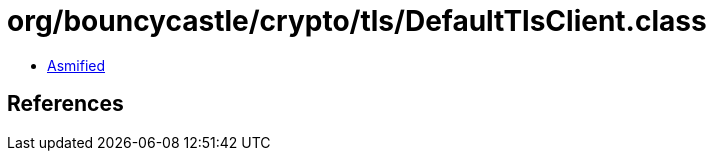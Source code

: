 = org/bouncycastle/crypto/tls/DefaultTlsClient.class

 - link:DefaultTlsClient-asmified.java[Asmified]

== References

